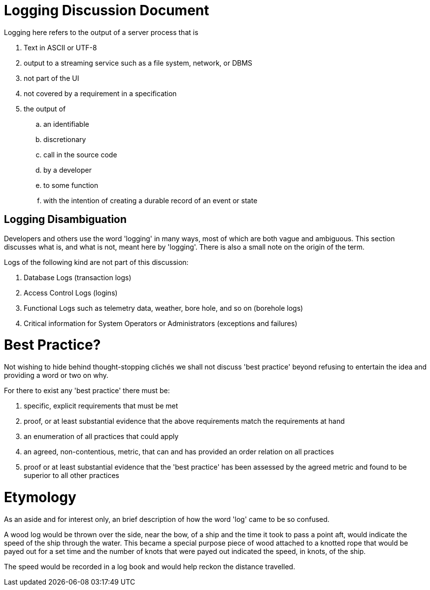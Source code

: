 # Logging Discussion Document

Logging here refers to the output of a server process that is

. Text in ASCII or UTF-8
. output to a streaming service such as a file system, network, or DBMS
. not part of the UI
. not covered by a requirement in a specification
. the output of
.. an identifiable
.. discretionary
.. call in the source code
.. by a developer
.. to some function
.. with the intention of creating a durable record of an event or state

## Logging Disambiguation
Developers and others use the word 'logging' in many ways, most of which are both vague and ambiguous.
This section discusses what is, and what is not, meant here by 'logging'.
There is also a small note on the origin of the term.


Logs of the following kind are not part of this discussion:

. Database Logs (transaction logs)
. Access Control Logs (logins)
. Functional Logs such as telemetry data, weather, bore hole, and so on (borehole logs)
. Critical information for System Operators or Administrators (exceptions and failures)


# Best Practice?
Not wishing to hide behind thought-stopping clich&#233;s we shall not discuss 'best practice' beyond refusing to entertain the idea and providing a word or two on why.

For there to exist any 'best practice' there must be:

. specific, explicit requirements that must be met
. proof, or at least substantial evidence that the above requirements match the requirements at hand
. an enumeration of all practices that could apply
. an agreed, non-contentious, metric, that can and has provided an order relation on all practices
. proof or at least substantial evidence that the 'best practice' has been assessed by the agreed metric and found to be superior to all other practices


# Etymology
As an aside and for interest only, an brief description of how the word 'log' came to be so confused.

A wood log would be thrown over the side, near the bow, of a ship and the time it took to pass a point aft, would indicate the speed of the ship through the water.
This became a special purpose piece of wood attached to a knotted rope that would be payed out for a set time and the number of knots that were payed out indicated the speed, in knots, of the ship.

The speed would be recorded in a log book and would help reckon the distance travelled.






